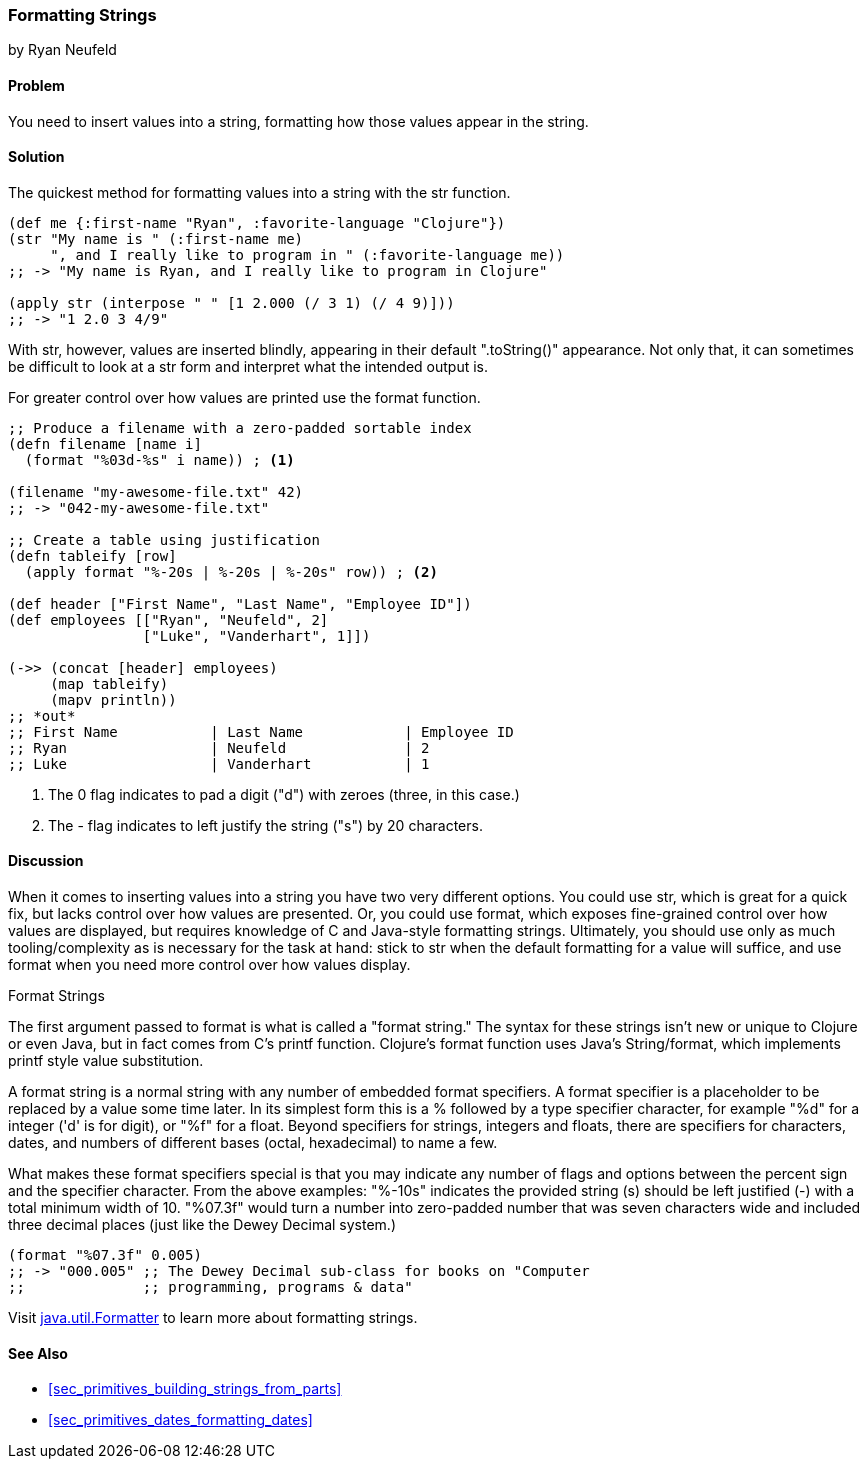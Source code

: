 [[sec_primitives_strings_formatting_strings]]
=== Formatting Strings
[role="byline"]
by Ryan Neufeld

==== Problem

You need to insert values into a string, formatting how those values appear in the string.

==== Solution

The quickest method for formatting values into a string with the +str+ function.

[source,clojure]
----
(def me {:first-name "Ryan", :favorite-language "Clojure"})
(str "My name is " (:first-name me)
     ", and I really like to program in " (:favorite-language me))
;; -> "My name is Ryan, and I really like to program in Clojure"

(apply str (interpose " " [1 2.000 (/ 3 1) (/ 4 9)]))
;; -> "1 2.0 3 4/9"
----

With +str+, however, values are inserted blindly, appearing in their
default "++.toString()++" appearance. Not only that, it can sometimes be
difficult to look at a +str+ form and interpret what the intended
output is.

For greater control over how values are printed use the +format+ function.

[source,clojure]
----
;; Produce a filename with a zero-padded sortable index
(defn filename [name i]
  (format "%03d-%s" i name)) ; <1>

(filename "my-awesome-file.txt" 42)
;; -> "042-my-awesome-file.txt"

;; Create a table using justification
(defn tableify [row]
  (apply format "%-20s | %-20s | %-20s" row)) ; <2>

(def header ["First Name", "Last Name", "Employee ID"])
(def employees [["Ryan", "Neufeld", 2]
                ["Luke", "Vanderhart", 1]])

(->> (concat [header] employees)
     (map tableify)
     (mapv println))
;; *out*
;; First Name           | Last Name            | Employee ID
;; Ryan                 | Neufeld              | 2
;; Luke                 | Vanderhart           | 1
----
<1> The +0+ flag indicates to pad a digit ("+d+") with zeroes (three, in this case.)
<2> The +-+ flag indicates to left justify the string ("+s+") by 20 characters.

==== Discussion

When it comes to inserting values into a string you have two very
different options. You could use +str+, which is great for a quick
fix, but lacks control over how values are presented. Or, you could
use +format+, which exposes fine-grained control over how values are
displayed, but requires knowledge of C and Java-style formatting
strings. Ultimately, you should use only as much tooling/complexity
as is necessary for the task at hand: stick to +str+ when the default
formatting for a value will suffice, and use +format+ when you need
more control over how values display.

.Format Strings
****
The first argument passed to +format+ is what is
called a "format string." The syntax for these strings isn't new or
unique to Clojure or even Java, but in fact comes from C's +printf+
function. Clojure's +format+ function uses Java's +String/format+,
which implements +printf+ style value substitution.

A format string is a normal string with any number of embedded format
specifiers. A format specifier is a placeholder to be replaced by a
value some time later. In its simplest form this is a +%+ followed by
a type specifier character, for example "+%d+" for a integer ('d' is for digit), or "+%f+"
for a float. Beyond specifiers for strings, integers and floats, there are specifiers for characters, dates, and numbers of different bases (octal, hexadecimal) to name a few.

What makes these format specifiers special is that you may indicate
any number of flags and options between the percent sign and the
specifier character. From the above examples: "+%-10s+" indicates the
provided string (+s+) should be left justified (+-+) with a total
minimum width of 10. "+%07.3f+" would turn a number into zero-padded
number that was seven characters wide and included three decimal
places (just like the Dewey Decimal system.)

[source,clojure]
----
(format "%07.3f" 0.005)
;; -> "000.005" ;; The Dewey Decimal sub-class for books on "Computer
;;              ;; programming, programs & data"

----

Visit http://docs.oracle.com/javase/7/docs/api/java/util/Formatter.html[+java.util.Formatter+] to learn more about formatting strings.
****

==== See Also

* <<sec_primitives_building_strings_from_parts>>
* <<sec_primitives_dates_formatting_dates>>
